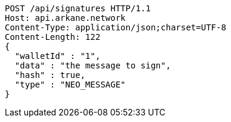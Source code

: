 [source,http,options="nowrap"]
----
POST /api/signatures HTTP/1.1
Host: api.arkane.network
Content-Type: application/json;charset=UTF-8
Content-Length: 122
{
  "walletId" : "1",
  "data" : "the message to sign",
  "hash" : true,
  "type" : "NEO_MESSAGE"
}
----
